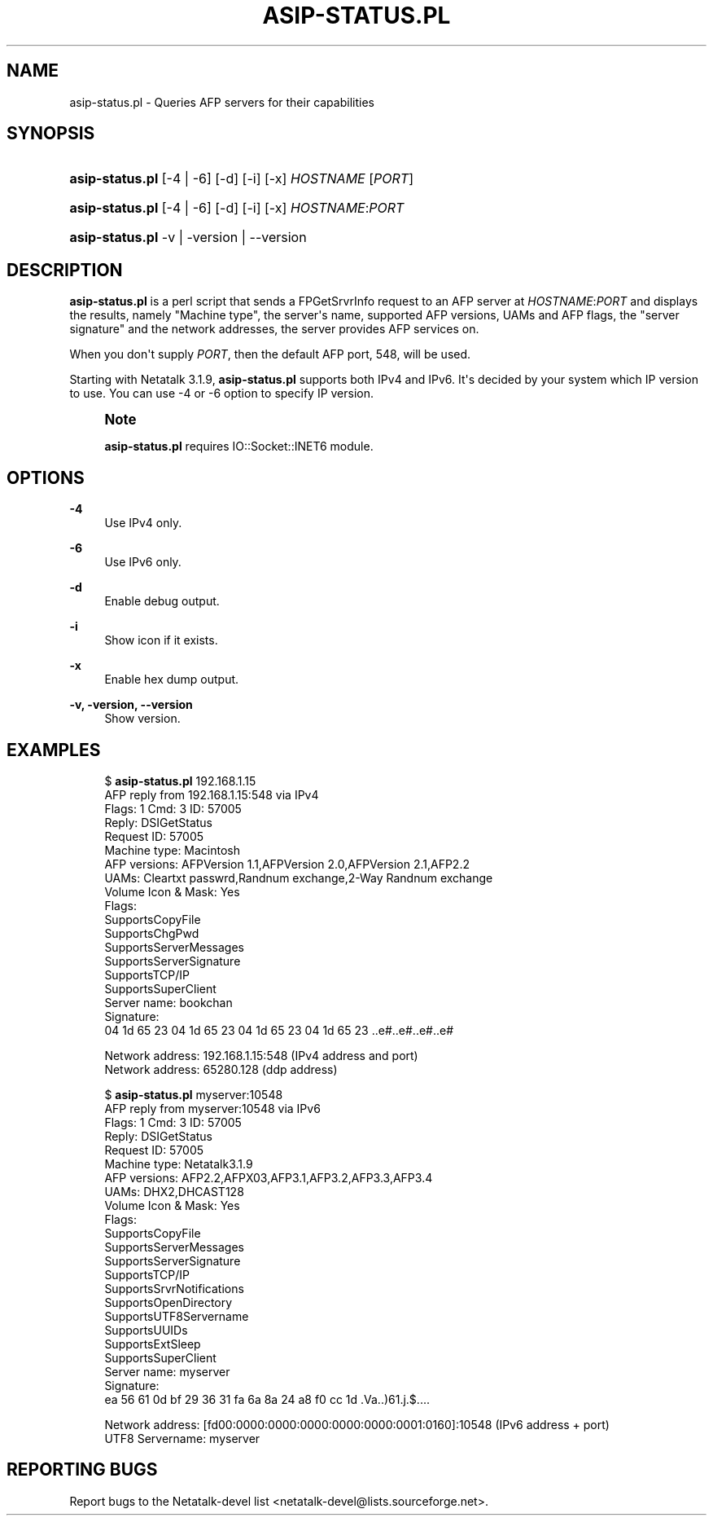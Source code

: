 '\" t
.\"     Title: asip-status.pl
.\"    Author: [FIXME: author] [see http://docbook.sf.net/el/author]
.\" Generator: DocBook XSL Stylesheets v1.78.0 <http://docbook.sf.net/>
.\"      Date: 06 May 2016
.\"    Manual: 3.1.11
.\"    Source: 3.1.11
.\"  Language: English
.\"
.TH "ASIP\-STATUS\&.PL" "1" "06 May 2016" "3.1.11" "3.1.11"
.\" -----------------------------------------------------------------
.\" * Define some portability stuff
.\" -----------------------------------------------------------------
.\" ~~~~~~~~~~~~~~~~~~~~~~~~~~~~~~~~~~~~~~~~~~~~~~~~~~~~~~~~~~~~~~~~~
.\" http://bugs.debian.org/507673
.\" http://lists.gnu.org/archive/html/groff/2009-02/msg00013.html
.\" ~~~~~~~~~~~~~~~~~~~~~~~~~~~~~~~~~~~~~~~~~~~~~~~~~~~~~~~~~~~~~~~~~
.ie \n(.g .ds Aq \(aq
.el       .ds Aq '
.\" -----------------------------------------------------------------
.\" * set default formatting
.\" -----------------------------------------------------------------
.\" disable hyphenation
.nh
.\" disable justification (adjust text to left margin only)
.ad l
.\" -----------------------------------------------------------------
.\" * MAIN CONTENT STARTS HERE *
.\" -----------------------------------------------------------------
.SH "NAME"
asip-status.pl \- Queries AFP servers for their capabilities
.SH "SYNOPSIS"
.HP \w'\fBasip\-status\&.pl\fR\ 'u
\fBasip\-status\&.pl\fR [\-4 | \-6] [\-d] [\-i] [\-x] \fIHOSTNAME\fR [\fIPORT\fR]
.HP \w'\fBasip\-status\&.pl\fR\ 'u
\fBasip\-status\&.pl\fR [\-4 | \-6] [\-d] [\-i] [\-x] \fIHOSTNAME\fR:\fIPORT\fR
.HP \w'\fBasip\-status\&.pl\fR\ 'u
\fBasip\-status\&.pl\fR \-v | \-version | \-\-version 
.SH "DESCRIPTION"
.PP
\fBasip\-status\&.pl\fR
is a perl script that sends a FPGetSrvrInfo request to an AFP server at
\fIHOSTNAME\fR:\fIPORT\fR
and displays the results, namely "Machine type", the server\*(Aqs name, supported AFP versions, UAMs and AFP flags, the "server signature" and the network addresses, the server provides AFP services on\&.
.PP
When you don\*(Aqt supply
\fIPORT\fR, then the default AFP port, 548, will be used\&.
.PP
Starting with Netatalk 3\&.1\&.9,
\fBasip\-status\&.pl\fR
supports both IPv4 and IPv6\&. It\*(Aqs decided by your system which IP version to use\&. You can use \-4 or \-6 option to specify IP version\&.
.if n \{\
.sp
.\}
.RS 4
.it 1 an-trap
.nr an-no-space-flag 1
.nr an-break-flag 1
.br
.ps +1
\fBNote\fR
.ps -1
.br
.PP
\fBasip\-status\&.pl\fR
requires IO::Socket::INET6 module\&.
.sp .5v
.RE
.SH "OPTIONS"
.PP
\fB\-4\fR
.RS 4
Use IPv4 only\&.
.RE
.PP
\fB\-6\fR
.RS 4
Use IPv6 only\&.
.RE
.PP
\fB\-d\fR
.RS 4
Enable debug output\&.
.RE
.PP
\fB\-i\fR
.RS 4
Show icon if it exists\&.
.RE
.PP
\fB\-x\fR
.RS 4
Enable hex dump output\&.
.RE
.PP
\fB\-v, \-version, \-\-version\fR
.RS 4
Show version\&.
.RE
.SH "EXAMPLES"
.PP
.if n \{\
.RS 4
.\}
.nf
$ \fBasip\-status\&.pl\fR 192\&.168\&.1\&.15
AFP reply from 192\&.168\&.1\&.15:548 via IPv4
Flags: 1  Cmd: 3  ID: 57005
Reply: DSIGetStatus
Request ID: 57005
Machine type: Macintosh
AFP versions: AFPVersion 1\&.1,AFPVersion 2\&.0,AFPVersion 2\&.1,AFP2\&.2
UAMs: Cleartxt passwrd,Randnum exchange,2\-Way Randnum exchange
Volume Icon & Mask: Yes
Flags: 
    SupportsCopyFile
    SupportsChgPwd
    SupportsServerMessages
    SupportsServerSignature
    SupportsTCP/IP
    SupportsSuperClient
Server name: bookchan
Signature:
04 1d 65 23 04 1d 65 23 04 1d 65 23 04 1d 65 23  \&.\&.e#\&.\&.e#\&.\&.e#\&.\&.e#
                                                  
Network address: 192\&.168\&.1\&.15:548 (IPv4 address and port)
Network address: 65280\&.128 (ddp address)
.fi
.if n \{\
.RE
.\}
.PP
.if n \{\
.RS 4
.\}
.nf
$ \fBasip\-status\&.pl\fR myserver:10548
AFP reply from myserver:10548 via IPv6
Flags: 1  Cmd: 3  ID: 57005
Reply: DSIGetStatus
Request ID: 57005
Machine type: Netatalk3\&.1\&.9
AFP versions: AFP2\&.2,AFPX03,AFP3\&.1,AFP3\&.2,AFP3\&.3,AFP3\&.4
UAMs: DHX2,DHCAST128
Volume Icon & Mask: Yes
Flags: 
    SupportsCopyFile
    SupportsServerMessages
    SupportsServerSignature
    SupportsTCP/IP
    SupportsSrvrNotifications
    SupportsOpenDirectory
    SupportsUTF8Servername
    SupportsUUIDs
    SupportsExtSleep
    SupportsSuperClient
Server name: myserver
Signature:
ea 56 61 0d bf 29 36 31 fa 6a 8a 24 a8 f0 cc 1d  \&.Va\&.\&.)61\&.j\&.$\&.\&.\&.\&.
                                                  
Network address: [fd00:0000:0000:0000:0000:0000:0001:0160]:10548 (IPv6 address + port)
UTF8 Servername: myserver
.fi
.if n \{\
.RE
.\}
.SH "REPORTING BUGS"
.PP
Report bugs to the Netatalk\-devel list <netatalk\-devel@lists\&.sourceforge\&.net>\&.
